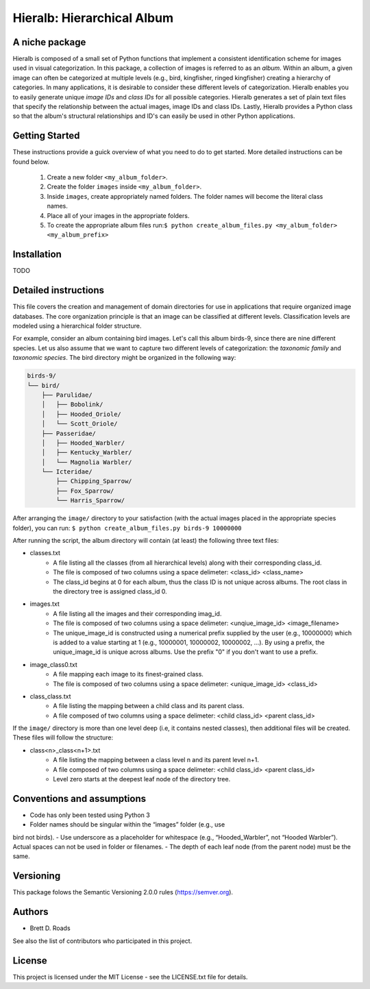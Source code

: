 ===========================
Hieralb: Hierarchical Album
===========================

A niche package
---------------
Hieralb is composed of a small set of Python functions that implement a
consistent identification scheme for images used in visual categorization. In
this package, a collection of images is referred to as an *album*. Within an
album, a given image can often be categorized at multiple levels (e.g., bird,
kingfisher, ringed kingfisher) creating a hierarchy of categories. In many
applications, it is desirable to consider these different levels of
categorization. Hieralb enables you to easily generate unique *image IDs* and
*class IDs* for all possible categories. Hieralb generates a set of plain text
files that specify the relationship between the actual images, image IDs and
class IDs. Lastly, Hieralb provides a Python class so that the album's
structural relationships and ID's can easily be used in other Python
applications.

Getting Started
---------------

These instructions provide a guick overview of what you need to do to get
started. More detailed instructions can be found below.

   1. Create a new folder ``<my_album_folder>``.
   2. Create the folder ``images`` inside ``<my_album_folder>``.
   3. Inside ``images``, create appropriately named folders. The folder names will become the literal class names.
   4. Place all of your images in the appropriate folders.
   5. To create the appropriate album files run:``$ python create_album_files.py <my_album_folder> <my_album_prefix>``

Installation
------------
TODO


Detailed instructions
---------------------
This file covers the creation and management of domain directories for use in
applications that require organized image databases. The core organization
principle is that an image can be classified at different levels.
Classification levels are modeled using a hierarchical folder structure.

For example, consider an album containing bird images. Let's call this album
birds-9, since there are nine different species. Let us also assume that we want
to capture two different levels of categorization: the *taxonomic family* and
*taxonomic species*. The bird directory might be organized in the following way:

.. code-block:: bash

  birds-9/
  └── bird/
      ├── Parulidae/
      │   ├── Bobolink/
      │   ├── Hooded_Oriole/
      │   └── Scott_Oriole/
      ├── Passeridae/
      │   ├── Hooded_Warbler/
      │   ├── Kentucky_Warbler/
      │   └── Magnolia Warbler/
      └── Icteridae/
          ├── Chipping_Sparrow/
          ├── Fox_Sparrow/
          └── Harris_Sparrow/

After arranging the ``image/`` directory to your satisfaction (with the actual
images placed in the appropriate species folder), you can run:
``$ python create_album_files.py birds-9 10000000``

After running the script, the album directory will contain (at least) the
following three text files:

- classes.txt
   - A file listing all the classes (from all hierarchical levels) along with
     their corresponding class_id.
   - The file is composed of two columns using a space delimeter: <class_id>
     <class_name>
   - The class_id begins at 0 for each album, thus the class ID is not
     unique across albums. The root class in the directory tree is assigned
     class_id 0.
- images.txt
   - A file listing all the images and their corresponding imag_id.
   - The file is composed of two columns using a space delimeter:
     <unqiue_image_id> <image_filename>
   - The unique_image_id is constructed using a numerical prefix supplied by the
     user (e.g., 10000000) which is added to a value starting at 1 (e.g.,
     10000001, 10000002, 10000002, ...). By using a prefix, the unique_image_id
     is unique across albums. Use the prefix "0" if you don't want to use a prefix.
- image_class0.txt
   - A file mapping each image to its finest-grained class.
   - The file is composed of two columns using a space delimeter:
     <unique_image_id> <class_id>
- class_class.txt
   - A file listing the mapping between a child class and its parent class.
   - A file composed of two columns using a space delimeter: <child class_id>
     <parent class_id>

If the ``image/`` directory is more than one level deep (i.e, it contains nested
classes), then additional files will be created. These files will follow the
structure:

- class<n>_class<n+1>.txt
   - A file listing the mapping between a class level n and its parent level n+1.
   - A file composed of two columns using a space delimeter: <child class_id>
     <parent class_id>
   - Level zero starts at the deepest leaf node of the directory tree.

Conventions and assumptions
---------------------------
- Code has only been tested using Python 3
- Folder names should be singular within the “images” folder (e.g., use
bird not birds).
- Use underscore as a placeholder for whitespace (e.g., “Hooded_Warbler”, not
“Hooded Warbler”). Actual spaces can not be used in folder or filenames.
- The depth of each leaf node (from the parent node) must be the same.

Versioning
----------
This package folows the Semantic Versioning 2.0.0 rules (https://semver.org).

Authors
-------
- Brett D. Roads
See also the list of contributors who participated in this project.

License
-------
This project is licensed under the MIT License - see the LICENSE.txt file for details.


